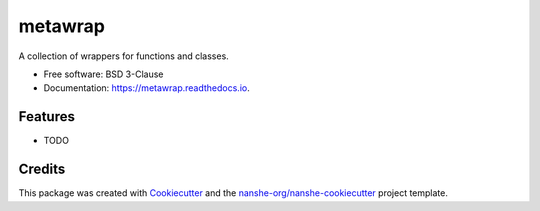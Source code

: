 ===============================
metawrap
===============================


.. image:: https://img.shields.io/pypi/v/metawrap.svg
        :target: https://pypi.python.org/pypi/metawrap
        :alt: PyPI

.. image:: https://anaconda.org/conda-forge/metawrap/badges/version.svg
        :target: https://anaconda.org/conda-forge/metawrap
        :alt: conda-forge

.. image:: https://img.shields.io/travis/jakirkham/metawrap/master.svg
        :target: https://travis-ci.org/jakirkham/metawrap
        :alt: Travis CI

.. image:: https://readthedocs.org/projects/metawrap/badge/?version=latest
        :target: https://metawrap.readthedocs.io/en/latest/?badge=latest
        :alt: Read the Docs

.. image:: https://coveralls.io/repos/github/jakirkham/metawrap/badge.svg
        :target: https://coveralls.io/github/jakirkham/metawrap
        :alt: Coveralls

.. image:: https://img.shields.io/github/license/jakirkham/metawrap.svg
        :target: ./LICENSE.txt
        :alt: License


A collection of wrappers for functions and classes.


* Free software: BSD 3-Clause
* Documentation: https://metawrap.readthedocs.io.


Features
--------

* TODO

Credits
---------

This package was created with Cookiecutter_ and the `nanshe-org/nanshe-cookiecutter`_ project template.

.. _Cookiecutter: https://github.com/audreyr/cookiecutter
.. _`nanshe-org/nanshe-cookiecutter`: https://github.com/nanshe-org/nanshe-cookiecutter

